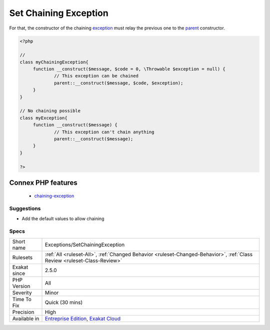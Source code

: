 .. _exceptions-setchainingexception:

.. _set-chaining-exception:

Set Chaining Exception
++++++++++++++++++++++

.. meta::
	:description:
		Set Chaining Exception: Chaining exception allows rethrowing a caught exception with a new one.
	:twitter:card: summary_large_image
	:twitter:site: @exakat
	:twitter:title: Set Chaining Exception
	:twitter:description: Set Chaining Exception: Chaining exception allows rethrowing a caught exception with a new one
	:twitter:creator: @exakat
	:twitter:image:src: https://www.exakat.io/wp-content/uploads/2020/06/logo-exakat.png
	:og:image: https://www.exakat.io/wp-content/uploads/2020/06/logo-exakat.png
	:og:title: Set Chaining Exception
	:og:type: article
	:og:description: Chaining exception allows rethrowing a caught exception with a new one
	:og:url: https://exakat.readthedocs.io/en/latest/Reference/Rules/Set Chaining Exception.html
	:og:locale: en
.. raw:: html	<script type="application/ld+json">{"@context":"https:\/\/schema.org","@graph":[{"@type":"WebPage","@id":"https:\/\/php-tips.readthedocs.io\/en\/latest\/Reference\/Rules\/Exceptions\/SetChainingException.html","url":"https:\/\/php-tips.readthedocs.io\/en\/latest\/Reference\/Rules\/Exceptions\/SetChainingException.html","name":"Set Chaining Exception","isPartOf":{"@id":"https:\/\/www.exakat.io\/"},"datePublished":"Fri, 10 Jan 2025 09:46:17 +0000","dateModified":"Fri, 10 Jan 2025 09:46:17 +0000","description":"Chaining exception allows rethrowing a caught exception with a new one","inLanguage":"en-US","potentialAction":[{"@type":"ReadAction","target":["https:\/\/exakat.readthedocs.io\/en\/latest\/Set Chaining Exception.html"]}]},{"@type":"WebSite","@id":"https:\/\/www.exakat.io\/","url":"https:\/\/www.exakat.io\/","name":"Exakat","description":"Smart PHP static analysis","inLanguage":"en-US"}]}</script>Chaining `exception <https://www.php.net/exception>`_ allows rethrowing a caught `exception <https://www.php.net/exception>`_ with a new one. The previous `exception <https://www.php.net/exception>`_ is added to the new `exception <https://www.php.net/exception>`_, for later reference.

For that, the constructor of the chaining `exception <https://www.php.net/exception>`_ must relay the previous one to the `parent <https://www.php.net/manual/en/language.oop5.paamayim-nekudotayim.php>`_ constructor.

.. code-block:: php
   
   <?php
   
   //
   class myChainingException{
   	function __construct($message, $code = 0, \Throwable $exception = null) {
   		// This exception can be chained
   		parent::__construct($message, $code, $exception);
   	}
   }
   
   // No chaining possible
   class myException{
   	function __construct($message) {
   		// This exception can't chain anything
   		parent::__construct($message);
   	}
   }
   
   ?>
Connex PHP features
-------------------

  + `chaining-exception <https://php-dictionary.readthedocs.io/en/latest/dictionary/chaining-exception.ini.html>`_


Suggestions
___________

* Add the default values to allow chaining




Specs
_____

+--------------+--------------------------------------------------------------------------------------------------------------------------+
| Short name   | Exceptions/SetChainingException                                                                                          |
+--------------+--------------------------------------------------------------------------------------------------------------------------+
| Rulesets     | :ref:`All <ruleset-All>`, :ref:`Changed Behavior <ruleset-Changed-Behavior>`, :ref:`Class Review <ruleset-Class-Review>` |
+--------------+--------------------------------------------------------------------------------------------------------------------------+
| Exakat since | 2.5.0                                                                                                                    |
+--------------+--------------------------------------------------------------------------------------------------------------------------+
| PHP Version  | All                                                                                                                      |
+--------------+--------------------------------------------------------------------------------------------------------------------------+
| Severity     | Minor                                                                                                                    |
+--------------+--------------------------------------------------------------------------------------------------------------------------+
| Time To Fix  | Quick (30 mins)                                                                                                          |
+--------------+--------------------------------------------------------------------------------------------------------------------------+
| Precision    | High                                                                                                                     |
+--------------+--------------------------------------------------------------------------------------------------------------------------+
| Available in | `Entreprise Edition <https://www.exakat.io/entreprise-edition>`_, `Exakat Cloud <https://www.exakat.io/exakat-cloud/>`_  |
+--------------+--------------------------------------------------------------------------------------------------------------------------+


